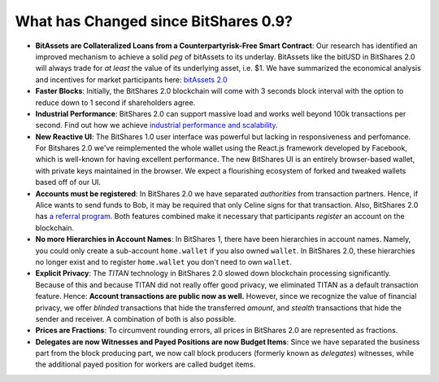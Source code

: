 *************************************
What has Changed since BitShares 0.9?
*************************************

* **BitAssets are Collateralized Loans from a Counterpartyrisk-Free Smart Contract**:
  Our research has identified an improved mechanism to achieve a solid *peg* of
  bitAssets to its underlay. BitAssets like the bitUSD in BitShares 2.0 will
  always trade for *at least* the value of its underlying asset, i.e. $1.
  We have summarized the economical analysis and incentives for market
  participants here: `bitAssets 2.0`_

* **Faster Blocks**:
  Initially, the BitShares 2.0 blockchain will come with 3 seconds block
  interval with the option to reduce down to 1 second if shareholders agree.

* **Industrial Performance**:
  BitShares 2.0 can support massive load and works well beyond 100k transactions
  per second. Find out how we achieve `industrial performance and scalability`_.

* **New Reactive UI**:
  The BitShares 1.0 user interface was powerful but lacking in responsiveness and perfomance. For Bitshares 2.0 we've reimplemented the whole wallet using the React.js framework developed by Facebook, which is well-known for having excellent performance. The new BitShares UI is an entirely browser-based wallet, with private keys maintained in the browser.
  We expect a flourishing ecosystem of forked and tweaked wallets based off of
  our UI.

* **Accounts must be registered**:
  In BitShares 2.0 we have separated *authorities* from transaction partners.
  Hence, if Alice wants to send funds to Bob, it may be required that only
  Celine signs for that transaction. Also, BitShares 2.0 has `a referral program`_.
  Both features combined make it necessary that participants *register* an
  account on the blockchain.

* **No more Hierarchies in Account Names**:
  In BitShares 1, there have been hierarchies in account names. Namely, you
  could only create a sub-account ``home.wallet`` if you also owned ``wallet``.
  In BitShares 2.0, these hierarchies no longer exist and to register
  ``home.wallet`` you don't need to own ``wallet``.

* **Explicit Privacy**:
  The *TITAN* technology in BitShares 2.0 slowed down blockchain processing
  significantly. Because of this and because TITAN did not really offer good
  privacy, we eliminated TITAN as a default transaction feature. 
  Hence: **Account transactions are public now as well.**
  However, since we recognize the value of financial privacy, we offer
  *blinded* transactions that hide the transferred *amount*, and *stealth*
  transactions that hide the sender and receiver. A combination of both is also
  possible.
 
* **Prices are Fractions**:
  To circumvent rounding errors, all prices in BitShares 2.0 are represented as
  fractions.

* **Delegates are now Witnesses and Payed Positions are now Budget Items**:
  Since we have separated the business part from the block producing part, we
  now call block producers (formerly known as *delegates*) witnesses, while the
  additional payed position for workers are called budget items.

.. _industrial performance and scalability: https://bitshares.org/technology/industrial-performance-and-scalability/
.. _bitAssets 2.0: https://bitshares.org/technology/price-stable-cryptocurrencies/
.. _a referral program: https://bitshares.org/technology/recurring-and-scheduled-payments/
